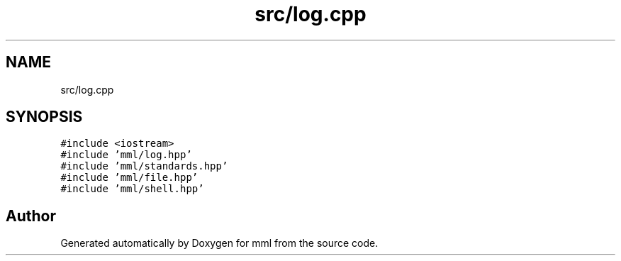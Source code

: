 .TH "src/log.cpp" 3 "Sat Jun 8 2024" "mml" \" -*- nroff -*-
.ad l
.nh
.SH NAME
src/log.cpp
.SH SYNOPSIS
.br
.PP
\fC#include <iostream>\fP
.br
\fC#include 'mml/log\&.hpp'\fP
.br
\fC#include 'mml/standards\&.hpp'\fP
.br
\fC#include 'mml/file\&.hpp'\fP
.br
\fC#include 'mml/shell\&.hpp'\fP
.br

.SH "Author"
.PP 
Generated automatically by Doxygen for mml from the source code\&.
